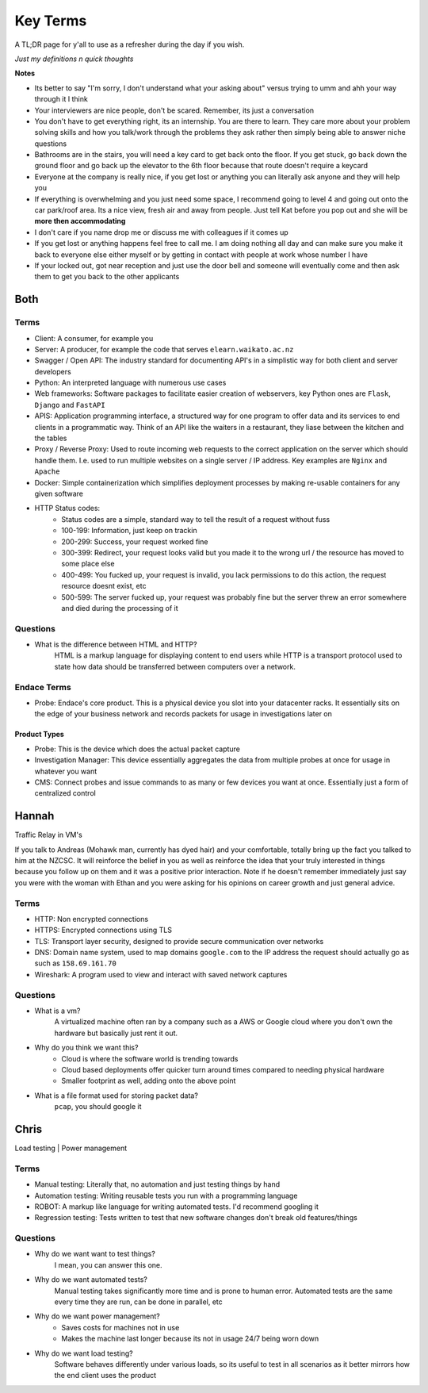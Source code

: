 Key Terms
^^^^^^^^^

A TL;DR page for y'all to use as a refresher during the day if you wish.

*Just my definitions n quick thoughts*

**Notes**

* Its better to say "I'm sorry, I don't understand what your asking about" versus trying to umm and ahh your way through it I think
* Your interviewers are nice people, don't be scared. Remember, its just a conversation
* You don't have to get everything right, its an internship. You are there to learn. They care more about your problem solving skills and how you talk/work through the problems they ask rather then simply being able to answer niche questions
* Bathrooms are in the stairs, you will need a key card to get back onto the floor. If you get stuck, go back down the ground floor and go back up the elevator to the 6th floor because that route doesn't require a keycard
* Everyone at the company is really nice, if you get lost or anything you can literally ask anyone and they will help you
* If everything is overwhelming and you just need some space, I recommend going to level 4 and going out onto the car park/roof area. Its a nice view, fresh air and away from people. Just tell Kat before you pop out and she will be **more then accommodating**
* I don't care if you name drop me or discuss me with colleagues if it comes up
* If you get lost or anything happens feel free to call me. I am doing nothing all day and can make sure you make it back to everyone else either myself or by getting in contact with people at work whose number I have
* If your locked out, got near reception and just use the door bell and someone will eventually come and then ask them to get you back to the other applicants


Both
====

Terms
-----

* Client: A consumer, for example you
* Server: A producer, for example the code that serves ``elearn.waikato.ac.nz``
* Swagger / Open API: The industry standard for documenting API's in a simplistic way for both client and server developers
* Python: An interpreted language with numerous use cases
* Web frameworks: Software packages to facilitate easier creation of webservers, key Python ones are ``Flask``, ``Django`` and ``FastAPI``
* APIS: Application programming interface, a structured way for one program to offer data and its services to end clients in a programmatic way. Think of an API like the waiters in a restaurant, they liase between the kitchen and the tables
* Proxy / Reverse Proxy: Used to route incoming web requests to the correct application on the server which should handle them. I.e. used to run multiple websites on a single server / IP address. Key examples are ``Nginx`` and ``Apache``
* Docker: Simple containerization which simplifies deployment processes by making re-usable containers for any given software
* HTTP Status codes:
    - Status codes are a simple, standard way to tell the result of a request without fuss
    - 100-199: Information, just keep on trackin
    - 200-299: Success, your request worked fine
    - 300-399: Redirect, your request looks valid but you made it to the wrong url / the resource has moved to some place else
    - 400-499: You fucked up, your request is invalid, you lack permissions to do this action, the request resource doesnt exist, etc
    - 500-599: The server fucked up, your request was probably fine but the server threw an error somewhere and died during the processing of it

Questions
---------

* What is the difference between HTML and HTTP?
    HTML is a markup language for displaying content to end users while HTTP is a transport protocol used to state how data should be transferred between computers over a network.


Endace Terms
------------

* Probe: Endace's core product. This is a physical device you slot into your datacenter racks. It essentially sits on the edge of your business network and records packets for usage in investigations later on

Product Types
*************

* Probe: This is the device which does the actual packet capture
* Investigation Manager: This device essentially aggregates the data from multiple probes at once for usage in whatever you want
* CMS: Connect probes and issue commands to as many or few devices you want at once. Essentially just a form of centralized control

Hannah
======

Traffic Relay in VM's


If you talk to Andreas (Mohawk man, currently has dyed hair) and your comfortable, totally bring up the fact you talked to him at the NZCSC. It will reinforce the belief in you as well as reinforce the idea that your truly interested in things because you follow up on them and it was a positive prior interaction. Note if he doesn't remember immediately just say you were with the woman with Ethan and you were asking for his opinions on career growth and just general advice.

Terms
-----

* HTTP: Non encrypted connections
* HTTPS: Encrypted connections using TLS
* TLS: Transport layer security, designed to provide secure communication over networks
* DNS: Domain name system, used to map domains ``google.com`` to the IP address the request should actually go as such as ``158.69.161.70``
* Wireshark: A program used to view and interact with saved network captures

Questions
---------

* What is a vm?
    A virtualized machine often ran by a company such as a AWS or Google cloud where you don't own the hardware but basically just rent it out.
* Why do you think we want this?
    - Cloud is where the software world is trending towards
    - Cloud based deployments offer quicker turn around times compared to needing physical hardware
    - Smaller footprint as well, adding onto the above point
* What is a file format used for storing packet data?
    ``pcap``, you should google it



Chris
=====

Load testing | Power management

Terms
-----

* Manual testing: Literally that, no automation and just testing things by hand
* Automation testing: Writing reusable tests you run with a programming language
* ROBOT: A markup like language for writing automated tests. I'd recommend googling it
* Regression testing: Tests written to test that new software changes don't break old features/things

Questions
---------

* Why do we want want to test things?
    I mean, you can answer this one.
* Why do we want automated tests?
    Manual testing takes significantly more time and is prone to human error. Automated tests are the same every time they are run, can be done in parallel, etc
* Why do we want power management?
    - Saves costs for machines not in use
    - Makes the machine last longer because its not in usage 24/7 being worn down
* Why do we want load testing?
    Software behaves differently under various loads, so its useful to test in all scenarios as it better mirrors how the end client uses the product

